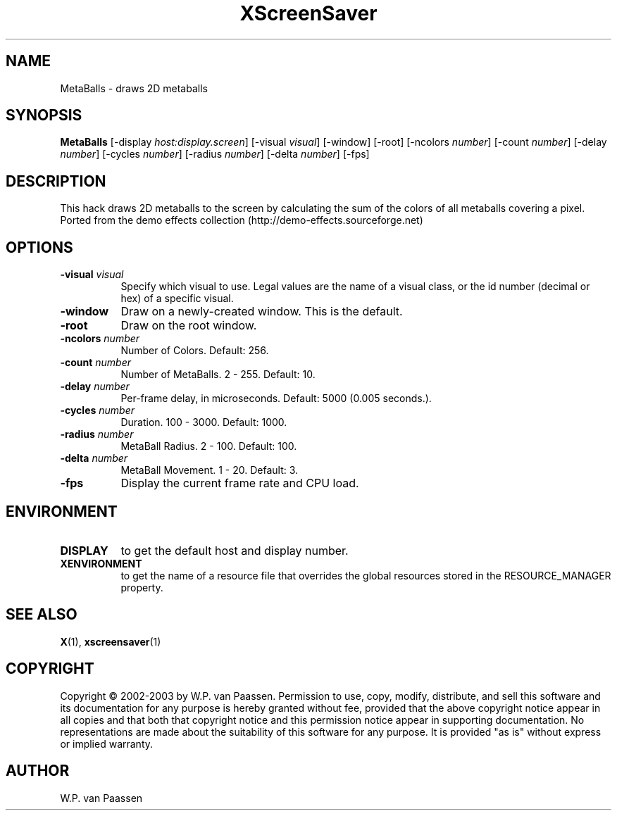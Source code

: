 .TH XScreenSaver 1 "" "X Version 11"
.SH NAME
MetaBalls \- draws 2D metaballs
.SH SYNOPSIS
.B MetaBalls
[\-display \fIhost:display.screen\fP]
[\-visual \fIvisual\fP]
[\-window]
[\-root]
[\-ncolors \fInumber\fP]
[\-count \fInumber\fP]
[\-delay \fInumber\fP]
[\-cycles \fInumber\fP]
[\-radius \fInumber\fP]
[\-delta \fInumber\fP]
[\-fps]
.SH DESCRIPTION
This hack draws 2D metaballs to the screen by calculating the sum of the colors of all metaballs covering a pixel. 
Ported from the demo effects collection (http://demo-effects.sourceforge.net)
.SH OPTIONS
.TP 8
.B \-visual \fIvisual\fP
Specify which visual to use.  Legal values are the name of a visual class,
or the id number (decimal or hex) of a specific visual.
.TP 8
.B \-window
Draw on a newly-created window.  This is the default.
.TP 8
.B \-root
Draw on the root window.
.TP 8
.B \-ncolors \fInumber\fP
Number of Colors.  Default: 256.
.TP 8
.B \-count \fInumber\fP
Number of MetaBalls.	2 - 255.  Default: 10.
.TP 8
.B \-delay \fInumber\fP
Per-frame delay, in microseconds.  Default: 5000 (0.005 seconds.).
.TP 8
.B \-cycles \fInumber\fP
Duration.  100 - 3000.  Default: 1000.
.TP 8
.B \-radius \fInumber\fP
MetaBall Radius.  2 - 100.  Default: 100.
.TP 8
.B \-delta \fInumber\fP
MetaBall Movement.  1 - 20.  Default: 3.
.TP 8
.B \-fps
Display the current frame rate and CPU load.
.SH ENVIRONMENT
.PP
.TP 8
.B DISPLAY
to get the default host and display number.
.TP 8
.B XENVIRONMENT
to get the name of a resource file that overrides the global resources
stored in the RESOURCE_MANAGER property.
.SH SEE ALSO
.BR X (1),
.BR xscreensaver (1)
.SH COPYRIGHT
Copyright \(co 2002-2003 by W.P. van Paassen.  Permission to use, copy, modify, 
distribute, and sell this software and its documentation for any purpose is 
hereby granted without fee, provided that the above copyright notice appear 
in all copies and that both that copyright notice and this permission notice
appear in supporting documentation.  No representations are made about the 
	suitability of this software for any purpose.  It is provided "as is" without
express or implied warranty.
.SH AUTHOR
W.P. van Paassen

